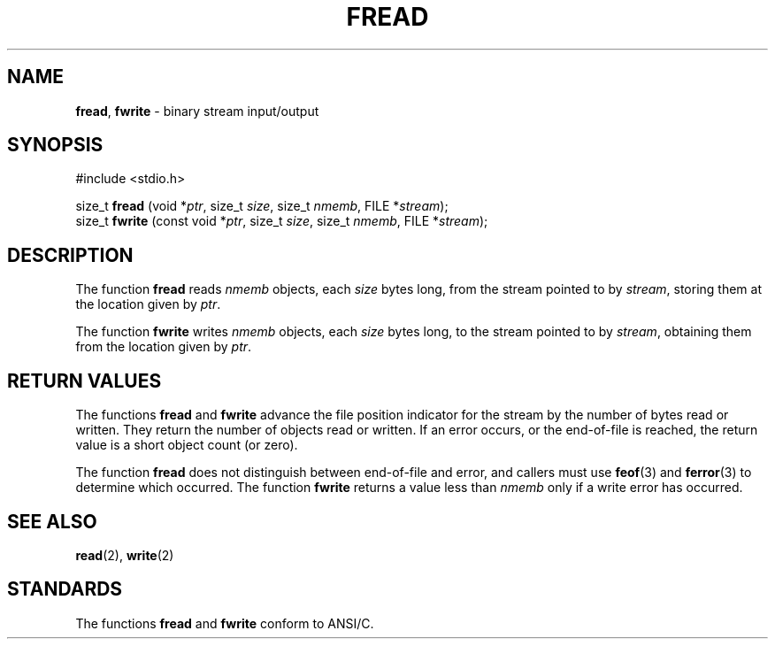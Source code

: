 .\" Copyright (c) 1990, 1991, 1993
.\"	The Regents of the University of California.  All rights reserved.
.\"
.\" This code is derived from software contributed to Berkeley by
.\" Chris Torek and the American National Standards Committee X3,
.\" on Information Processing Systems.
.\"
.\" Redistribution and use in source and binary forms, with or without
.\" modification, are permitted provided that the following conditions
.\" are met:
.\" 1. Redistributions of source code must retain the above copyright
.\"    notice, this list of conditions and the following disclaimer.
.\" 2. Redistributions in binary form must reproduce the above copyright
.\"    notice, this list of conditions and the following disclaimer in the
.\"    documentation and/or other materials provided with the distribution.
.\" 3. All advertising materials mentioning features or use of this software
.\"    must display the following acknowledgement:
.\"	This product includes software developed by the University of
.\"	California, Berkeley and its contributors.
.\" 4. Neither the name of the University nor the names of its contributors
.\"    may be used to endorse or promote products derived from this software
.\"    without specific prior written permission.
.\"
.\" THIS SOFTWARE IS PROVIDED BY THE REGENTS AND CONTRIBUTORS ``AS IS'' AND
.\" ANY EXPRESS OR IMPLIED WARRANTIES, INCLUDING, BUT NOT LIMITED TO, THE
.\" IMPLIED WARRANTIES OF MERCHANTABILITY AND FITNESS FOR A PARTICULAR PURPOSE
.\" ARE DISCLAIMED.  IN NO EVENT SHALL THE REGENTS OR CONTRIBUTORS BE LIABLE
.\" FOR ANY DIRECT, INDIRECT, INCIDENTAL, SPECIAL, EXEMPLARY, OR CONSEQUENTIAL
.\" DAMAGES (INCLUDING, BUT NOT LIMITED TO, PROCUREMENT OF SUBSTITUTE GOODS
.\" OR SERVICES; LOSS OF USE, DATA, OR PROFITS; OR BUSINESS INTERRUPTION)
.\" HOWEVER CAUSED AND ON ANY THEORY OF LIABILITY, WHETHER IN CONTRACT, STRICT
.\" LIABILITY, OR TORT (INCLUDING NEGLIGENCE OR OTHERWISE) ARISING IN ANY WAY
.\" OUT OF THE USE OF THIS SOFTWARE, EVEN IF ADVISED OF THE POSSIBILITY OF
.\" SUCH DAMAGE.
.\"
.\"     @(#)fread.3	8.2 (Berkeley) 3/8/94
.\"
.TH FREAD 3 "15 September 1997" GNO "Library Routines"
.SH NAME
.BR fread ,
.BR fwrite
\- binary stream input/output
.SH SYNOPSIS
#include <stdio.h>
.sp 1
size_t \fBfread\fR (void *\fIptr\fR, size_t \fIsize\fR, size_t \fInmemb\fR, FILE *\fIstream\fR);
.br
size_t \fBfwrite\fR (const void *\fIptr\fR, size_t \fIsize\fR, size_t \fInmemb\fR, FILE *\fIstream\fR);
.SH DESCRIPTION
The function
.BR fread 
reads
.I nmemb
objects, each
.I size
bytes long, from the stream pointed to by
.IR stream ,
storing them at the location given by
.IR ptr .
.LP
The function
.BR fwrite 
writes
.I nmemb
objects, each
.I size
bytes long, to the stream pointed to by
.IR stream ,
obtaining them from the location given by
.IR ptr .
.SH RETURN VALUES
The functions
.BR fread 
and
.BR fwrite 
advance the file position indicator for the stream
by the number of bytes read or written.
They return the number of objects read or written.
If an error occurs, or the end-of-file is reached,
the return value is a short object count (or zero).
.LP
The function
.BR fread 
does not distinguish between end-of-file and error, and callers
must use
.BR feof (3)
and
.BR ferror (3)
to determine which occurred.
The function
.BR fwrite 
returns a value less than
.I nmemb
only if a write error has occurred.
.SH SEE ALSO
.BR read (2),
.BR write (2)
.SH STANDARDS
The functions
.BR fread 
and
.BR fwrite 
conform to ANSI/C.
